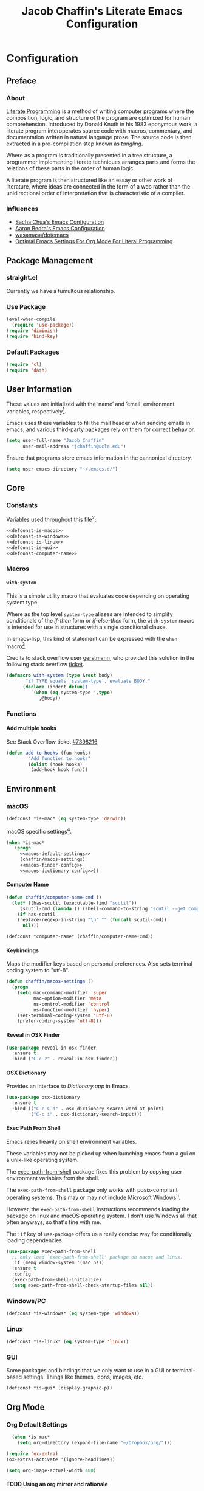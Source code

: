 #+TITLE: Jacob Chaffin's Literate Emacs Configuration
#+OPTIONS: H:5 num:t toc:t \n:nil d:nil tasks:nil tags:nil tex:t num:nil
#+STARTUP: nohideblocks:t

* Configuration
** Preface
*** About


[[https://en.wikipedia.org/wiki/literate_programming][Literate Programming]] is a method of writing computer programs where
the composition, logic, and structure of the program are optimized for
human comprehension. Introduced by Donald Knuth in his 1983 eponymous
work, a literate program interoperates source code with macros,
commentary, and documentation written in natural language prose. The
source code is then extracted in a pre-compilation step known as
/tangling/.

Where as a program is traditionally presented in a tree structure, a
programmer implementing literate techniques arranges parts and forms
the relations of these parts in the order of human logic.

A literate program is then structured like an essay or other work of
literature, where ideas are connected in the form of a web rather than
the unidirectional order of interpretation that is characteristic of a
compiler.

*** Influences

- [[http://pages.sachachua.com/.emacs.d/sacha.html][Sacha Chua's Emacs Configuration]]
- [[http://aaronbedra.com/emacs.d/][Aaron Bedra's Emacs Configuration]]
- [[https://github.com/Wasamasa/dotemacs/blob/master/init.org][wasamasa/dotemacs]]
- [[http://fgiasson.com/blog/index.php/2016/06/21/optimal-emacs-settings-for-org-mode-for-literate-programming/][Optimal Emacs Settings For Org Mode For Literal Programming]]

** Package Management
*** straight.el

Currently we have a tumultous relationship.

*** Use Package

#+NAME: use-package-config
#+BEGIN_SRC emacs-lisp :tangle yes
  (eval-when-compile
    (require 'use-package))
  (require 'diminish)
  (require 'bind-key)
#+END_SRC

*** Default Packages

#+BEGIN_SRC emacs-lisp :tangle yes
(require 'cl)
(require 'dash)
#+END_SRC

** User Information

These values are initialized with the ’name’ and ’email’
environment variables, respectively[fn:1].

Emacs uses these variables to fill the mail header when sending
emails in emacs, and various third-party packages rely on them
for correct behavior.

#+BEGIN_SRC emacs-lisp :tangle yes
  (setq user-full-name "Jacob Chaffin"
        user-mail-address "jchaffin@ucla.edu")
#+END_SRC

Ensure that programs store emacs information in the cannonical
directory.

#+BEGIN_SRC emacs-lisp :tangle yes
  (setq user-emacs-directory "~/.emacs.d/")
#+END_SRC

** Core
*** Constants
 
Variables used throughout this file[fn:2]:

#+NAME: define-constants
#+BEGIN_SRC emacs-lisp :noweb yes :tangle yes
<<defconst-is-macos>>
<<defconst-is-windows>>
<<defconst-is-linux>>
<<defconst-is-gui>>
<<defconst-computer-name>>
#+END_SRC

*** Macros
****  ~with-system~

This is a simple utility macro that evaluates code depending on
operating system type.

Where as the top level ~system-type~ aliases are intended to simplify
conditionals of the /if-then/ form or /if-else-then/ form, the
~with-system~ macro is intended for use in structures with a single
conditional clause.

In emacs-lisp, this kind of statement can be expressed with the ~when~
macro[fn:3].

Credits to stack overflow user [[https://stackoverflow.com/users/403018/gerstmann][gerstmann]], who provided this solution
in the following stack overflow [[https://stackoverflow.com/a/26137517/6233622][ticket]].

#+BEGIN_SRC emacs-lisp :tangle yes
  (defmacro with-system (type &rest body)
         "if TYPE equals `system-type', evaluate BODY."
        (declare (indent defun))
           `(when (eq system-type ',type)
              ,@body))
#+END_SRC

*** Functions
**** Add multiple hooks

See Stack Overflow ticket [[https://stackoverflow.com/a/7400476/6233622][#7398216]]

#+BEGIN_SRC emacs-lisp :tangle yes
  (defun add-to-hooks (fun hooks)
          "Add function to hooks"
          (dolist (hook hooks)
           (add-hook hook fun)))
#+END_SRC

** Environment
*** macOS

#+NAME: defconst-is-macos
#+BEGIN_SRC emacs-lisp :tangle no
  (defconst *is-mac* (eq system-type 'darwin))
#+END_SRC

macOS specific settings[fn:4].

#+NAME: macos-config
#+BEGIN_SRC emacs-lisp :noweb yes :tangle yes
  (when *is-mac*
     (progn
       <<macos-default-settings>>
       (chaffin/macos-settings)
       <<macos-finder-config>>
       <<macos-dictionary-config>>))
#+END_SRC

**** Computer Name

#+NAME: defconst-computer-name
#+BEGIN_SRC emacs-lisp :tangle no
(defun chaffin/computer-name-cmd ()
  (let* ((has-scutil (executable-find "scutil"))
	 (scutil-cmd (lambda () (shell-command-to-string "scutil --get ComputerName"))))
    (if has-scutil
	(replace-regexp-in-string "\n" "" (funcall scutil-cmd))
      nil)))

(defconst *computer-name* (chaffin/computer-name-cmd))
#+END_SRC

**** Keybindings

Maps the modifier keys based on personal preferences.
Also sets terminal coding system to "utf-8".

#+NAME: macos-default-settings
#+BEGIN_SRC emacs-lisp :tangle no
  (defun chaffin/macos-settings ()
    (progn
      (setq mac-command-modifier 'super
            mac-option-modifier 'meta
            ns-control-modifier 'control
            ns-function-modifier 'hyper)
      (set-terminal-coding-system 'utf-8)
      (prefer-coding-system 'utf-8)))
#+END_SRC

**** Reveal in OSX Finder

#+NAME: macos-finder-config
#+BEGIN_SRC emacs-lisp :tangle no
  (use-package reveal-in-osx-finder
    :ensure t
    :bind ("C-c z" . reveal-in-osx-finder))
#+END_SRC

**** OSX Dictionary

Provides an interface to /Dictionary.app/ in Emacs.

#+NAME: macos-dictionary-config
#+BEGIN_SRC emacs-lisp :tangle no
  (use-package osx-dictionary
    :ensure t
    :bind (("C-c C-d" . osx-dictionary-search-word-at-point)
           ("C-c i" . osx-dictionary-search-input)))
#+END_SRC

**** Exec Path From Shell

Emacs relies heavily on shell environment variables.

These variables may not be picked up when launching emacs
from a gui on a unix-like operating system.

The [[https://github.com/purcell/exec-path-from-shell][exec-path-from-shell]] package fixes this problem by copying
user environment variables from the shell.

The ~exec-path-from-shell~ package only works with posix-compliant
operating systems. This may or may not include Microsoft Windows[fn:5].

However, the ~exec-path-from-shell~ instructions recommends loading
the package on linux and macOS operating system. I don't use Windows
all that often anyways, so that's fine with me.

The ~:if~ key of ~use-package~ offers us a really concise way for
conditionally loading dependencies.

#+BEGIN_SRC emacs-lisp :tangle yes
  (use-package exec-path-from-shell
    ;; only load `exec-path-from-shell' package on macos and linux.
    :if (memq window-system '(mac ns))
    :ensure t
    :config
    (exec-path-from-shell-initialize)
    (setq exec-path-from-shell-check-startup-files nil))
#+END_SRC

*** Windows/PC

#+NAME: defconst-is-windows
#+BEGIN_SRC emacs-lisp :tangle no
(defconst *is-windows* (eq system-type 'windows))
#+END_SRC

*** Linux

#+NAME: defconst-is-linux
#+BEGIN_SRC emacs-lisp :tangle no
(defconst *is-linux* (eq system-type 'linux))
#+END_SRC

*** GUI

Some packages and bindings that we only want to
use in a GUI or terminal-based settings. Things like themes, icons,
images, etc.

#+NAME: defconst-is-gui
#+BEGIN_SRC emacs-lisp :tangle no
  (defconst *is-gui* (display-graphic-p))
#+END_SRC

** Org Mode
*** Org Default Settings

#+NAME: org-default-settings
#+BEGIN_SRC emacs-lisp :tangle yes
  (when *is-mac*
    (setq org-directory (expand-file-name "~/Dropbox/org/")))

(require 'ox-extra)
(ox-extras-activate '(ignore-headlines))

(setq org-image-actual-width 400)
#+END_SRC

**** TODO Using an org mirror and rationale
**** Enable Autofill in Org buffers

#+BEGIN_SRC emacs-lisp :tangle yes
  (add-hook #'org-mode-hook (lambda ()
                              (auto-fill-mode)
                              (visual-line-mode)))
#+END_SRC

*** Org Agenda

#+NAME: org-agenda-config
#+BEGIN_SRC emacs-lisp :tangle yes
  (use-package org-agenda
    :recipe org
    :defer-install t
    :bind (("C-c a" . org-agenda)))
#+END_SRC

*** Org Pomodoro 

#+NAME: org-pomodoro-config
#+BEGIN_SRC emacs-lisp :tangle yes
  (use-package org-pomodoro
    :ensure t
    :bind (:map org--mode-map
                ("C-c M-RET p" . org-pomodoro))
    :config
    (setq org-pomodoro-audio-player "afplay"
          org-pomodoro-tick-sound
          (expand-file-name "~/.emacs.d/resources/clock-ticking-2.wav")
          ;; Start Settings
          org-pomodoro-start-sound-p t ;; enable starting sound
          org-pomodoro-start-sound-args "--volume 0.08"
          org-pomodoro-start-sound
          (expand-file-name "~/.emacs.d/resources/Victory.wav")
          ;; Finished Settings
          org-pomodoro-finished-sound-args "--volume 0.2"
          org-pomodoro-finished-sound
          (expand-file-name "~/.emacs.d/resources/Waves.wav")
          ;; Short Break Settings
          org-pomodoro-short-break-length 5
          org-pomodoro-short-break-sound-args "--volume 0.2"
          org-pomodoro-short-break-sound org-pomodoro-finished-sound
          ;; Long Break Settings
          org-pomodoro-long-break-length 15
          org-pomodoro-long-break-sound-args "--volume 0.2"
          org-pomodoro-long-break-sound
          (expand-file-name "~/.emacs.d/resources/Complete.wav")))
#+END_SRC

*** Org Bullets 

Use UTF-8 Bullets for Org-mode headings.

#+NAME: org-bulllets-config
#+BEGIN_SRC emacs-lisp :tangle yes
  (use-package org-bullets
    :ensure t
    :init
    (add-hook 'org-mode-hook (lambda () (org-bullets-mode 1))))

#+END_SRC

*** Org Beautify Theme
:PROPERTIES:
:ID:       54498880-BB9C-46B2-A18B-15DB384869A3
:END:

#+NAME: org-beautify-theme-config
#+BEGIN_SRC emacs-lisp :tangle no
  (use-package org-beautify-theme
    :ensure nil
    :defines org-beautify-theme-use-box-hack
    :config
    (setq org-beautify-theme-use-box-hack nil)
    (add-to-list 'custom-enabled-themes 'org-beautify)
    (load-theme 'org-beautify t))
#+END_SRC



*** Org Pdfview

#+NAME: org-pdfview-config
#+BEGIN_SRC emacs-lisp :tangle yes
  (use-package org-pdfview
    :ensure pdf-tools
    :mode (("\\.pdf\\'" . pdf-view-mode))
    :init
    (progn
      (require 'pdf-tools)
      (pdf-tools-install)))
#+END_SRC

*** Org Ref

#+NAME: org-ref-config
#+BEGIN_SRC emacs-lisp :noweb yes :tangle yes
  (use-package org-ref
    :if *is-mac*
    :ensure t
    :after pdf-tools
    :defer t
    :config
    (progn
      <<org-ref-open-pdf-at-point>>
      (setq org-ref-bibliography-notes "~/Dropbox/org/papers/notes.org"
            org-ref-default-bibliography '("~/Dropbox/org/papers/references.bib")
            org-ref-pdf-directory "~/Dropbox/org/papers/pdfs/")
      (require 'org-ref-pdf)
      (require 'org-ref-latex)
      (require 'org-ref-reftex)
      (require 'org-ref-utils)
      (require 'org-ref-url-utils)
      (require 'org-ref-pubmed)
      (require 'org-ref-scopus)
      (require 'org-ref-scifinder)
      (require 'org-ref-citeproc)
      (require 'org-ref-sci-id)
      (require 'org-ref-isbn)
      (require 'org-ref-wos)
      (require 'org-ref-worldcat)
      (require 'x2bib)))
#+END_SRC

**** Open Pdf at point
See [[https://github.com/jkitchin/org-ref/blob/master/org-ref.org#using-doc-view-or-pdf-tools][Using Doc View or PDF Tools]] section of =org-ref= documentation.

#+NAME: org-ref-open-pdf-at-point
#+BEGIN_SRC emacs-lisp :tangle no
(defun chaffin/org-ref-open-pdf-at-point ()
  "Open the pdf for bibtex key under point if it exists."
  (interactive)
  (let* ((results (org-ref-get-bibtex-key-and-file))
         (key (car results))
         (pdf-file (funcall org-ref-get-pdf-filename-function key)))
    (if (file-exists-p pdf-file)
        (find-file pdf-file)
      (message "No PDF found for %s" key))))

(setq org-ref-open-pdf-function 'chaffin/org-ref-open-pdf-at-point)

#+END_SRC

*** Org GFM

#+BEGIN_SRC emacs-lisp :tangle yes
  (use-package ox-gfm
    :ensure t
    :init
    (with-eval-after-load 'org-mode
      (require 'ox-gfm)))
#+END_SRC

**** TODO Convert org links to markdown format.

*** Org Latex Export

#+NAME: org-latex-config
#+BEGIN_SRC emacs-lisp :tangle no
(add-to-list 'org-latex-default-packages-alist '("" "natbib" "") t)
(setq org-latex-pdf-process
      '("xelatex -interaction nonstopmode --output-directory %o %f"
	"bibtex %b"
	"xelatex -interaction nonstopmode --output-directory %o %f"
	"xelatex -interaction nonstopmode --output-directory %o %f")
      org-latex-prefer-user-labels t)
#+END_SRC

**** Org Per File Class
Adds a class for exporting to pdf using latex backend without
importing the default =ox-latex= packages. This allows the export
settings of a particular file to be completely insulated from most external
configuration.

#+NAME: org-latex-per-file-class
#+BEGIN_SRC emacs-lisp :tangle yes
(add-to-list 'org-latex-classes
	     '("per-file-class"
	       "\\documentclass{scrartcl}
	       [NO-DEFAULT-PACKAGES]
	       [EXTRA]"
	       ("\\section{%s}" . "\\section*{%s}")
	       ("\\subsection{%s}" . "\\subsection*{%s}")
	       ("\\subsubsection{%s}" . "\\subsubsection*{%s}")
	       ("\\paragraph{%s}" . "\\paragraph*{%s}")
	       ("\\subparagraph{%s}" . "\\subparagraph*{%s}")))
#+END_SRC

*** Org Youtube

From [[http://endlessparentheses.com/embedding-youtube-videos-with-org-mode-links.html][Endless Parentheses]] blogpost:

#+BEGIN_SRC emacs-lisp :tangle yes
(defvar yt-iframe-format
  ;; You may want to change your width and height.
  (concat "<iframe width=\"440\""
          " height=\"335\""
          " src=\"https://www.youtube.com/embed/%s\""
          " frameborder=\"0\""
          " allowfullscreen>%s</iframe>"))

(org-add-link-type
 "yt"
 (lambda (handle)
   (browse-url
    (concat "https://www.youtube.com/embed/"
            handle)))
 (lambda (path desc backend)
   (cl-case backend
     (html (format yt-iframe-format
                   path (or desc "")))
     (latex (format "\href{%s}{%s}"
                    path (or desc "video"))))))
#+END_SRC

** (Better) Defaults
*** Dired+

Adds extensions and functionality to dired mode.

#+NAME: dired-plus-config
#+BEGIN_SRC emacs-lisp :tangle yes
  (use-package dired+
    :ensure t)
#+END_SRC

*** Page Break Lines

Global minor-mode that turns ~^L~ form feed characters into
horizontal line rules.

#+NAME: page-break-lines-config
#+BEGIN_SRC emacs-lisp :tangle yes
  (use-package page-break-lines
    :ensure t
    :init
    (global-page-break-lines-mode))
#+END_SRC

*** Project Management
**** Projectile

#+NAME: projectile-config
#+BEGIN_SRC emacs-lisp :tangle yes
  (use-package projectile
    :ensure t
    :config
    (projectile-mode))
#+END_SRC

*** Undo Tree
#+NAME: undo-tree-config
#+BEGIN_SRC emacs-lisp :tangle yes
  (use-package undo-tree
    :ensure t
    :init
    (global-undo-tree-mode))
#+END_SRC

*** Splash Screen Replacement.

The default splash screen is great when you're starting out,
but it's more so an annoyance than anything else once you
know you're around.

**** Enable Emojis for org tags in dashboard agenda widget

#+BEGIN_SRC emacs-lisp :noweb yes :tangle yes
  <<emojify-mode-config>>
#+END_SRC

**** Emacs Dashboard

[[https://github.com/rakanalh/emacs-dashboard][Dashboard]] is a highly customizable splash screen
replacement library used in the popular [[https://github.com/syl20bnr/spacemacs][spacemacs]] framework.
It's a nice way of consolidating any combination of tasks,
agenda items, bookmarks, and pretty much any other enumerable
list that one may use in the wacky world of Emacs.

#+BEGIN_SRC emacs-lisp :tangle yes
  (use-package dashboard
    :ensure t
    :init
    (with-eval-after-load 'page-break-lines
      (if (not (global-page-break-lines-mode))
          (global-page-break-lines-mode)))
    :config
    (dashboard-setup-startup-hook))

  (progn
    (add-to-list 'dashboard-items '(agenda) t)
    (setq dashboard-banner-logo-title "Welcome Back, MasterChaff"
          dashboard-items '(( agenda . 10)
                            ( projects . 5)
                            ( recents . 5)
                            ( bookmarks . 5))))
#+END_SRC

*** Inhibit Scratch Buffer

#+BEGIN_SRC emacs-lisp :tangle yes
  (setq initial-scratch-message nil
        inhibit-startup-message t
        inhibit-startup-screen t)
#+END_SRC

*** Custom File

    By default, Emacs customizations[fn:7] writes to
    ~user-init-file~.

    While I usually prefer configuring emacs programmatically,
    settings that depend on features outside of the emacs ecosystem,
    such as the existence of a particular file in a particular location,
    will impact portability.

    Let's exercise our first ammendment rights and separate
    church from state.

    #+BEGIN_SRC emacs-lisp :tangle yes
      (setq custom-file "~/.emacs.d/custom/custom.el")
      (load custom-file)
    #+END_SRC

*** Backup Files

Backups are safe.

I like to live on the wild side. 

And I can always ~M-x recover-this-file~ anyways...

#+BEGIN_SRC emacs-lisp :tangle yes
  (setq make-backup-files nil)
#+END_SRC

*** Menu Bar, Tool Bar, Scroll Bar

Disable scroll bars and tool bar on all system types.

On macOS, the menu bar is integrated into the UI.

Disabling it will just empty the menu tab options for Emacs.app,
so we'll leave it there.

#+BEGIN_SRC emacs-lisp :tangle yes
  (scroll-bar-mode -1)
  (tool-bar-mode -1)
  (unless (eq system-type 'darwin)
  (menu-bar-mode -1))
#+END_SRC

*** Garbage Collection

Allow more than 800 KIB cache size before deallocating memory.

#+BEGIN_SRC emacs-lisp :tangle yes
  (setq gc-cons-threshold 50000000)
#+END_SRC

*** GnuTLS

- See [[https://github.com/wasamasa/dotemacs/blob/master/init.org#gnutls][wasamasa/dotfiles]]

#+BEGIN_SRC emacs-lisp :tangle yes
  (setq gnutls-min-prime-bits 4096)
#+END_SRC

*** Use GPG2

Set GPG program to 'gpg2'.

#+BEGIN_SRC emacs-lisp :tangle yes
  (when *is-mac*
    (setq epg-gpg-program "gpg2"))
#+END_SRC

*** Disable External Pin Entry

Switching between Emacs and an external tools is annoying.

By default, decrypting gpg files in Emacs will result in the pin entry
window being launched from the terminal session.

By disabling the agent info, we can force Emacs to handle this
internally[fn:8].

#+BEGIN_SRC emacs-lisp :tangle yes
  (setenv "GPG_AGENT_INFO" nil)
#+END_SRC

Or so I thought...

**** Internal Pinentry Problem and Solution

While I couldn't figure out how to get Emacs to handle gpg pinentry
internally, I was able to still find a satisfactory solution using the
~pinentry-mac~ tool.

Note that this solution requires macOS and using gpg2 for encryption.

See ticket [[https://github.com/Homebrew/homebrew-core/issues/14737][#1437]] from the [[https://github.com/Homebrew/homebrew-core][Homebrew/homebrew-core]] repository.

#+BEGIN_EXAMPLE sh
  brew install pinentry-mac
  echo "pinentry-program /usr/local/bin/pinentry-mac" >> ~/.gnupg/gpg-agent.conf
  killall gpg-agent
#+END_EXAMPLE

*** Alias Yes And No

#+BEGIN_SRC emacs-lisp :tangle yes
  (defalias 'yes-or-no-p 'y-or-n-p)
#+END_SRC

*** Truncate Lines

Not sure this is doing anything...

#+BEGIN_SRC emacs-lisp :tangle yes
  (setq-default truncate-lines nil)
#+END_SRC

*** Use Emacs Terminfo
Setting this variable to false forces Emacs to use internal terminfo,
rather than the system terminfo.

#+BEGIN_SRC emacs-lisp :tangle yes
  (setq system-uses-terminfo nil)
#+END_SRC

*** Restart Emacs

The [[https://github.com/iqbalansari/restart-emacs][restart-emacs]] package allows quickly rebooting Emacs
from within Emacs.

#+BEGIN_SRC emacs-lisp :tangle yes
  (use-package restart-emacs
    :ensure t
    :bind (("C-x C-r" . restart-emacs)))
#+END_SRC

** Editing
*** Indentation

Tabs are the bane of humanity[fn:9]. [[http://www.urbandictionary.com/define.php?term=dont%20%40%20me][Don't @ me]].

#+BEGIN_SRC emacs-lisp :tangle yes
  (setq tab-width 2
        indent-tabs-mode nil)
#+END_SRC

**** ~highlight-indent-guides~ [][repository]])
[[https://github.com/darthfennec/highlight-indent-guides][
Highlight Indent Guides]] sublime-like indentation guides.

/Commented out because of bug that leaves a trail of solid white line marks on the indent guide overlay./

#+BEGIN_SRC emacs-lisp :tangle no
 (use-package highlight-indent-guides
    :ensure t
    :init
    (add-hook 'prog-mode-hook 'highlight-indent-guides-mode)
    :config
    (setq highlight-indent-guides-method 'character))
#+END_SRC

*** YASnippet

YASnippet is a template system based off the TextMate snippet syntax.

Let's begin by creating a variable for our personal snippets directory.

#+BEGIN_SRC emacs-lisp :tangle yes
  (setq user-snippets-dir (concat user-emacs-directory "snippets"))
#+END_SRC

After installation and enabling the package, add the personal snippets
directory to the list of directories where YASnippet should look for snippets.

#+BEGIN_SRC emacs-lisp :tangle yes
  (use-package yasnippet
    :ensure t
    :init
    (yas-global-mode 1)
    :config
    (push 'user-snippets-dir yas-snippet-dirs))
#+END_SRC

YASnippet can also be used as a non-global minor mode on a per-buffer
basis.

Invoking ~yas-reload-all~ will load the snippet tables, and then
calling ~yas-minor-mode~ from the major mode hooks will load the
snippets corresponding to the major mode of the current buffer mode.

#+BEGIN_EXAMPLE emacs-lisp
  (yas-reload-all)
  (add-hook 'prog-mode-hook #'yas-minor-mode)
#+END_EXAMPLE

*** Flycheck

[[https://github.com/Flycheck/Flycheck][On the fly]] syntax highlighting.

#+BEGIN_SRC emacs-lisp :tangle yes :noweb yes 
  (use-package flycheck
    :defer-install t
    :init
    (setq flycheck-global-modes nil)
    :config
      (setq-default flycheck-disabled-checkers '(emacs-lisp-checkdoc)
                    flycheck-emacs-lisp-load-path 'inherit)
      <<flycheck-color-modeline-config>>)
#+END_SRC

**** Flycheck Color Mode Line

     Colors the modeline according to current Flycheck state of buffer.

     #+NAME: flycheck-color-modeline-config
     #+BEGIN_SRC emacs-lisp :tangle no
       (use-package flycheck-color-mode-line
	 :ensure t
	 :init
	 (add-hook 'flycheck-mode 'flycheck-color-mode-line-mode))
     #+END_SRC

**** Flycheck Package

[[https://github.com/purcell/flycheck-package][Flycheck Package]] requires ~package.el~ to be enabled, so it's incompatible with ~straight.el~.

#+NAME: flycheck-package-config
#+BEGIN_SRC emacs-lisp :tangle no
  (use-package flycheck-package
    :ensure t
    :init
    (eval-after-load 'flycheck
      '(flycheck-package-setup)))
#+END_SRC

**** Flycheck in Org Special Edit Buffers

#+NAME: org-edit-src-code
#+BEGIN_SRC emacs-lisp :tangle no
  (defadvice org-edit-src-code (around set-buffer-file-name activate compile)
    (let ((file-name (buffer-file-name))) ;; (1)
      ad-do-it                            ;; (2)
      ;; (3)
      (setq buffer-file-name file-name)))
#+END_SRC

*** Company

Emacs has two popular packages for code completion --
[[https://github.com/auto-complete/auto-complete][autocomplete]] and [[https://github.com/company-mode/company-mode][company]]. This reddit [[https://www.reddit.com/r/emacs/comments/2ekw22/autocompletemode_vs_companymode_which_is_better/][thread]] was enough for
me to go with company.

If you need more convincing, [[https://github.com/company-mode/company-mode/issues/68][company-mode/company-mode#68]]
offers a comprehensive discussion on the two.

The ticket is from the ‘company-mode‘ repository, so there's
probably some bias there, but company-mode hasn't provided
any reason for me reconsider my choice.


#+BEGIN_SRC emacs-lisp :tangle yes :noweb yes
  (use-package company
    :ensure t
    :defer t
    :bind (("TAB" . company-indent-or-complete-common)
           ("C-c /" . company-files)
           ("M-SPC" . company-complete)
           (:map company-mode-map
                 ("C-n" . company-select-next-or-abort)
                 ("C-p" . company-select-previous-or-abort)))
    :config
    (progn
        (global-company-mode)
        (setq company-tooltip-limit 20
              company-tooltip-align-annotations t
              company-idle-delay .3
              company-begin-commands '(self-insert-command))
        <<company-quick-help>>
        <<company-statistics-config>>
        <<company-dict-config>>))
#+END_SRC

**** Company Statistics

[[https://github.com/company-mode/company-statistics][Company statistics]] uses a persisent store of completions to rank the
top candidates for completion.

#+NAME: company-statistics-config
#+BEGIN_SRC emacs-lisp :tangle no
  (use-package company-statistics
    :ensure t
    :config
    ;; Alternatively,
    ;; (company-statistics-mode)
    (add-hook 'after-init-hook 'company-statistics-mode))
#+END_SRC

**** Company Quick Help 

[[https://github.com/expez/company-quickhelp][Company Quick Help]] emulates ~autocomplete~ documentation-on-idle behavior, but using the
less-buggy ~pos-tip~ package rather than ~popup-el~.

#+NAME: company-quick-help-config
#+BEGIN_SRC emacs-lisp :tangle no
  (use-package company-quickhelp
    :defer t
    :commands (company-quickhelp-manual-begin)
    :bind
    (:map company-active-map
          ("C-c h" . company-quickhelp-manual-begin))
    :config
    (company-quickhelp-mode 1))
#+END_SRC

**** Company Dict

#+NAME: company-dict-config
#+BEGIN_SRC emacs-lisp :tangle no
  (use-package company-dict
   :ensure t
   :init
   (add-to-list 'company-backends 'company-dict)
   :config
   (setq company-dict-enable-fuzzy t
         company-dict-enable-yasnippet t))
#+END_SRC

** Utilities
*** Image+

[[https://github.com/mhayashi1120/Emacs-imagex][Image+]]  provides extensions for image file manipulation in Emacs.

#+BEGIN_SRC emacs-lisp :tangle yes
  (use-package image+
    :ensure t
    :if *is-gui*
    :after image
    :config
    (eval-after-load 'image+
      `(when (require 'hydra nil t)
         (defhydra imagex-sticky-binding (global-map "C-x C-l")
           "Manipulating image"
           ("+" imagex-sticky-zoom-in "zoom in")
           ("-" imagex-sticky-zoom-out "zoom out")
           ("M" imagex-sticky-maximize "maximize")
           ("O" imagex-sticky-restore-original "resoure orginal")
           ("S" imagex-sticky-save-image "save file")
           ("r" imagex-sticky-rotate-right "rotate right")
           ("l" imagex-sticky-rotate-left "rotate left")))))
#+END_SRC

*** Ivy
**** Ivy Config
[[https://github.com/abo-abo/swiper][Ivy]] is a completion and selection framework in the same vein
as helm.
It doesn't have the same kind of ecosystem or interopability,
but its easy to configure, offers a minimalistic interface,
and is every bit as good of a completion tool as helm is,
if not better.

- See [[https://oremacs.com/2016/01/06/ivy-flx/][Better fuzzy matching support in Ivy]]

#+NAME: ivy-config
#+BEGIN_SRC emacs-lisp :tangle no :noweb yes
  (use-package ivy
    :config
    (ivy-mode 1)
    (setq ivy-use-virtual-buffers t
          ivy-initial-inputs-alist nil
          ivy-re-builders-alist
          '((ivy-switch-buffer . ivy--regex-plus)
            (t . ivy--regex-fuzzy)))
    <<ivy-hydra-config>>
    <<ivy-historian-config>>
    <<ivy-org-ref-config>>)
#+END_SRC

**** Ivy Hydra

#+NAME: ivy-hydra-config
#+BEGIN_SRC emacs-lisp :tangle no
  (use-package ivy-hydra
    :ensure hydra)
#+END_SRC

**** Ivy Historian

#+NAME: ivy-historian-config
#+BEGIN_SRC emacs-lisp :tangle no
  (use-package ivy-historian
    :ensure historian)
#+END_SRC

**** Org Ref Ivy

#+NAME: ivy-org-ref-config
#+BEGIN_SRC emacs-lisp :tangle no
(setq org-ref-completion-library 'org-ref-ivy-cite)
(require 'org-ref)
(require 'org-ref-ivy)
(require 'org-ref-ivy-cite)
#+END_SRC

**** Counsel

     #+BEGIN_SRC emacs-lisp :noweb yes :tangle yes
       (use-package counsel
         :ensure t
         :bind
         (("C-c C-r" . ivy-resume)
          ("C-`" . ivy-avy)
         ("M-x" . counsel-M-x)
         ("M-y" . counsel-yank-pop)
         ("C-x C-f" . counsel-find-file)
         ("<f1> f" . counsel-describe-function)
         ("<f1> v" . counsel-describe-variable)
         ("<f1> l" . counsel-load-library)
         ("<f2> i" . counsel-info-lookup-symbol)
         ("<f2> u" . counsel-unicode-char)
         ("C-c g" . counsel-git)
         ("C-c j" . counsel-git-grep)
         ("C-c k" . counsel-ag)
         ("C-x l" . counsel-locate)
         ("C-S-o" . counsel-rhythmbox)
         :map read-expression-map
         ("C-r" . counsel-expression-history))
         :init
           (progn
             <<ivy-config>>
             <<swiper-config>>
             <<counsel-projectile-config>>
             <<counsel-osx-app-config>>
             <<counsel-dash-config>>
             <<smex-config>>))
     #+END_SRC

**** Swiper

#+NAME: swiper-config
#+BEGIN_SRC emacs-lisp :tangle no :noweb yes
  (use-package swiper
  :bind
  (("\C-s" . swiper))
  :init
  <<swiper-avy-config>>)
#+END_SRC

**** Swiper Avy

#+NAME: swiper-avy-config
#+BEGIN_SRC emacs-lisp :tangle no
  (use-package avy
    :ensure t)
#+END_SRC

**** Counsel-Projectile

[[https://github.com/ericdanan/counsel-projectile][Counsel Projectile]] provides a project management interface via ivy and
friends.

#+NAME: counsel-projectile-config
#+BEGIN_SRC emacs-lisp :tangle no
  (use-package counsel-projectile
    :ensure t
    :init
    (progn
      (counsel-projectile-on)))
#+END_SRC

**** Smex

#+NAME: smex-config
#+BEGIN_SRC emacs-lisp :tangle no
  (use-package smex
    :ensure t
    :init (setq-default smex-history-length 32))
#+END_SRC

**** Counsel OSX App

 #+NAME: counsel-osx-app-config
 #+BEGIN_SRC emacs-lisp :tangle no
   (use-package counsel-osx-app
     :if *is-mac*
     :ensure t
     :bind (("C-c o a" . counsel-osx-app)))
 #+END_SRC

**** Counsel Dash

#+NAME: counsel-dash-config
#+BEGIN_SRC emacs-lisp :tangle no
  (use-package counsel-dash
    :if *is-mac*
    :ensure t
    :init (defun counsel-dash-at-point ()
            "Counsel dash with selected point."
            (interactive)
            (counsel-dash
             (if (use-region-p)
                 (buffer-substring-no-properties
                  (region-beginning)
                  (region-end))
               (substring-no-properties (or (thing-at-point 'symbol) "")))))
    :config
    (setq counsel-dash-docsets-path
          (expand-file-name "~/Library/Application\sSupport/Dash/DocSets")))
#+END_SRC

*** Deft

[[https://jblevins.org/projects/deft/][Deft]] is a notetaking application for Emacs.

#+BEGIN_SRC emacs-lisp :tangle yes
  (use-package deft
    :ensure t
    :bind ("C-x C-n" . deft)
    :config
    (setq deft-extensions '("org")
          deft-directory "~/Dropbox/org/notes"
          deft-use-filename-as-title t
          deft-default-extension "org"))
#+END_SRC

*** Wakatime

#+NAME: wakatime-mode-config
#+BEGIN_SRC emacs-lisp :tangle yes
  (use-package wakatime-mode
    :if (and *is-mac* (or (string= (downcase *computer-name*) "hal") (string= (downcase *computer-name*) "junior")))
    :ensure t
    :init
    (add-hook 'prog-mode-hook 'wakatime-mode)
    :config
    (progn
      (setq wakatime-cli-path
            (expand-file-name "~/.local/lib/python3.6/site-packages/wakatime/cli.py")
            wakatime-python-bin
            (expand-file-name "~/.pyenv/shims/python"))

      (defun wakatime-dashboard ()
        (interactive)
        (browse-url "https://wakatime.com/dashboard"))))
#+END_SRC

** UI
*** Cursor
**** Vertical Bar

     Set the cursor to a bar. The default is too thin for my liking.
     Set the width to 4px. Also remove the cursor in inactive windows.

     #+BEGIN_SRC emacs-lisp :tangle yes
       (setq-default cursor-type '(bar . 4)
                     cursor-in-non-selected-windows 'nil
                     x-stretch-cursor t
                     line-spacing 2)
     #+END_SRC

**** Disable Blink

     Ultimately, I'd like to set a longer blink interval, like the "phase"
     ~caret_style~ setting in Sublime Text.

     #+BEGIN_SRC emacs-lisp :tangle yes
       (blink-cursor-mode -1)
     #+END_SRC

**** Smart Cursor Color

     #+BEGIN_SRC emacs-lisp :tangle no
       (use-package smart-cursor-color
         :ensure t
         :config
         (smart-cursor-color-mode +1))
     #+END_SRC

*** Theme
**** Enable Custom Themes

This disables Emacs asking questions about loading a new theme.

#+BEGIN_SRC emacs-lisp :tangle yes
 (setq custom-safe-themes t)
#+END_SRC


**** Zenburn Theme

#+NAME: zenburn-theme-config
#+BEGIN_SRC emacs-lisp :tangle no
  (use-package zenburn-theme
    :ensure t
    :config (load-theme 'zenburn))
#+END_SRC

**** TODO Contrasting theme for use with =sunshine.el=.           :ignore:

***** Anti Zenburn Theme


#+BEGIN_SRC emacs-lisp :tangle no
  (use-package anti-zenburn-theme
    :ensure t)
#+END_SRC

**** Load Themes

Zenburn theme has to be loaded before [[54498880-BB9C-46B2-A18B-15DB384869A3][Org Beautify]] to preserve compatibility.

#+BEGIN_SRC emacs-lisp :tangle yes :noweb yes
  <<zenburn-theme-config>>
  <<org-beautify-theme-config>>
 #+END_SRC

*** Modeline
**** Display Time

Show the time in the modeline.

#+BEGIN_SRC emacs-lisp :tangle yes
  (display-time-mode 1)
#+END_SRC

**** Smart-Mode-Line

#+BEGIN_SRC emacs-lisp :tangle yes
  (use-package smart-mode-line
    :ensure t
    :init
    (smart-mode-line-enable)
    :config
    (setq sml/mode-width 0
          sml/name-width 20
          sml/not-confirm-load-theme t)
    (setf rm-blacklist "")
    (sml/setup))
#+END_SRC

**** Mode Icons

#+BEGIN_SRC emacs-lisp :tangle yes
  (use-package mode-icons
    :ensure t
    :if *is-gui*
    :after smart-mode-line
    :config
    (mode-icons-mode))
#+END_SRC

*** All The Icons 

[[https://github.com/domtronn/all-the-icons.el][All The Icons]] is a utility package for icons in Emacs.

#+BEGIN_SRC emacs-lisp :tangle yes
  (use-package all-the-icons
    :if *is-gui*
    :ensure t
    :init
    (unless (straight-check-package "all-the-icons")
      (all-the-icons-install-fonts)))

  (use-package all-the-icons-ivy
      :after all-the-icons ivy
      :ensure t
      :if *is-gui*
      :init
      (all-the-icons-ivy-setup))

  (use-package all-the-icons-dired
    :if *is-gui*
    :ensure t
    :config
    (add-hook 'dired-mode-hook 'all-the-icons-dired-mode))
#+END_SRC

*** Terminal
**** Colors and Display

The ~emacsclient ~nw~ command is a great workflow for remedial file
editing tasks like fixing a typo or commenting out lines.

By launching a single Emacs instance, ~emacsclient~ has the rapidity of
a barebones text editor with the feature-rich UI of a GUI-based Emacs
instance.

However, the reality of working remotely means that sometimes an Emacs
instance has to completely terminal-based. I spend most of my time in
the GUI. It's my home base and as such is configured to maximize
comfortability.

The terminal, however, is better suited for speed and agility.
These settings are adjusted based of my terminal theme and intended to
optimize code legibility.

#+BEGIN_SRC emacs-lisp :tangle no
  (defmacro prefix-color (str-prefix name color)
    `(set-face-attribute ',(intern (concat str-prefix (symbol-name name)))
                         nil :foreground ,color))

  (when (not *is-gui*)
    (set-face-attribute 'font-lock-builtin-face       nil :foreground "#8470ff")
    (set-face-attribute 'font-lock-comment-face       nil :foreground "#778899")
    (set-face-attribute 'font-lock-constant-face      nil :foreground "#00ee76")
    (set-face-attribute 'font-lock-doc-face           nil :foreground "#cd2626")
    (set-face-attribute 'font-lock-keyword-face       nil :foreground "#f15e33")
    (set-face-attribute 'font-lock-string-face        nil :foreground "#698b22")
    (set-face-attribute 'font-lock-function-name-face nil :foreground "#b0e2ff")
    (set-face-attribute 'button                       nil :foreground "#3284c6")
    (set-face-attribute 'link-visited                 nil :foreground  "#ba1caa")
    (set-face-attribute 'minibuffer-prompt            nil :foreground "ffc131")
    (set-face-attribute 'org-document-title nil :foreground "#1d4dae")
    (set-face-attribute 'org-code           nil :foreground "#de73ea")
    (set-face-attribute 'org-level-1        nil :foreground "#38aef2")
    (set-face-attribute 'org-level-2        nil :foreground "#a49ae3")
    (set-face-attribute 'org-level-3  nil :weight 'ultra-bold  :foreground "#e5dad4")
    (set-face-attribute 'org-level-4  nil :weight 'extra-bold  :inherit 'org-level-3)
    (set-face-attribute 'org-level-5  nil :weight 'bold        :inherit 'org-level-3)
    (set-face-attribute 'org-level-6  nil :weight 'semi-bold   :inherit 'org-level-3))
#+END_SRC

**** Multi-Term

#+NAME: multi-term-config
#+BEGIN_SRC emacs-lisp :tangle yes
(use-package multi-term
       :ensure t
       :bind
       (("C-c M-RET t" . multi-term)
	("C-c M-RET p" . multi-term-prev)
	("C-c M-RET n" . multi-term-next)
	("C-c M-RET o" . multi-term-dedicated-toggle))
       :config
       (progn
	 (setq multi-term-program
	     (if (string= shell-file-name "/bin/sh")
		 "/bin/bash"
	       shell-file-name))))
#+END_SRC

*** Fit Frame                                                      :ignore:

#+BEGIN_SRC emacs-lisp :tangle no :exports none :results none
  (use-package fit-frame
    :ensure t
    :config
    (add-hook 'after-make-frame-functions 'fit-frame))
#+END_SRC

*** Frame Font

Use the signature monospaced font on linux, macOS, or Windows OS.

#+BEGIN_SRC emacs-lisp :tangle yes
 (cond (*is-linux*
  (set-frame-font "Ubuntu Mono 12" nil t))
 (*is-windows*
  (set-frame-font "Lucida Sans Typewriter 12" nil t))
 ((eq system-type 'darwin)
  (set-frame-font "SF Mono 12" nil t))
 (t
  (set-frame-font "Menlo 12" nil t)))
#+END_SRC

*** Sunshine

#+BEGIN_SRC emacs-lisp :tangle yes
  (use-package sunshine
    :ensure t
    :config
    (setq sunshine-location "90024,USA"))
#+END_SRC

*** Theme Changer

#+BEGIN_SRC emacs-lisp :tangle no
  (use-package theme-changer
    :ensure t
    :config
    (change-theme 'zenburn-theme 'anti-zenburn-theme))
#+END_SRC

*** Emojify

#+NAME: emojify-mode-config
#+BEGIN_SRC emacs-lisp :tangle no
  (use-package emojify
    :ensure t
    :init (global-emojify-mode))
#+END_SRC

** VCS
*** Magit

[[https://github.com/magit/magit][Magit]] describes itself as one of two git porcelains, the other being
git itself.

A git porcelain is jargon for a program that features a user-friendly
vcs interface, as opposed to lower-level scripting commands.

It's not a vitrified ceramic commonly used for decorative tableware.
Magit would not be very good at that.

As a git client though, magit is awesome.

#+NAME: magit-config
#+BEGIN_SRC emacs-lisp :tangle yes
  (use-package magit
    :ensure t
    :bind (("C-c v c" . magit-clone)
           ("C-c v v" . magit-status)
           ("C-c v b" . magit-blame)
           ("C-c v i" . magit-init)
           ("C-c v m" . magit-merge)
           ("C-c v l" . magit-log-buffer-file)
           ("C-c v p" . magit-pull)
           ("C-c v P" . magit-push))
    :config (setq magit-save-repository-buffers 'dontask))
#+END_SRC

**** Magithub

[[https://github.com/vermiculus/github][Magithub]] offers an interface to github to complement magit.

#+BEGIN_SRC emacs-lisp :tangle yes
  (use-package magithub
    :after magit
    :ensure t
    :commands magithub-dispatch-popup
    :bind (:map magit-status-mode-map
                ("@" . magithub-dispatch-popup))
    :init
    (setq magithub-dir (concat user-emacs-directory ".magithub/"))
    :config
    (progn
      (magithub-feature-autoinject t)))
#+END_SRC

*** gist.el

Emacs integration for gist.github.com.

[[https://github.com/defunkt/gist.el][Gist]] requires generating a personal access token with ~gist~ scope, and
optionally ~user~ and ~repo~ scopes.

#+BEGIN_SRC emacs-lisp :tangle yes
  (use-package gist
    :ensure t
    :bind (("C-c C-g l" . gist-list)
           ("C-c C-g r" . gist-region)
           ("C-c C-g b" . gist-buffer)
           ("C-c C-g p" . gist-buffer-private)
           ("C-c C-g B" . gist-region-or-buffer)
           ("C-c C-g P" . gist-region-or-buffer-private)))
#+END_SRC

*** git-timemachine

Travel back in time (to your last commit).

#+BEGIN_SRC emacs-lisp :tangle yes
  (use-package git-timemachine
    :ensure t
    :bind
    ("C-x v t" . git-timemachine-toggle)
    :config
    (setq git-timemachine-abbreviation-length 7))
#+END_SRC

*** git-messenger

Pop-up feature for viewing the last git commit.

#+BEGIN_SRC emacs-lisp :tangle yes
  (use-package git-messenger
    :ensure t
    :bind
    (("C-x v p" . git-messenger:popup-message)))
#+END_SRC

*** git modes

#+BEGIN_SRC emacs-lisp :tangle yes
  (use-package git-modes
    :ensure t)
#+END_SRC

*** TODO Mercurial
**** TODO monky
**** TODO ah
** Web Browsing
*** osx-browse

This library provides several useful commands for using the
Google Chrome, Safari, and Firefox web browsers on macOS.

#+BEGIN_SRC emacs-lisp :tangle yes
  (use-package osx-browse
    :ensure t
    :if *is-mac*
    :config
    (osx-browse-mode 1))
#+END_SRC

*** TODO google-search-query-at-point
*** TODO browse-url-dwim
*** TODO google-this
*** TODO google-translate

** Email
*** Mu

#+NAME: mu-config
#+BEGIN_SRC emacs-lisp :tangle yes
  (use-package mu4e
    :if *is-mac*
    :load-path "/usr/local/Cellar/mu/0.9.18_1/share/emacs/site-lisp/mu/mu4e"
    :config
    (progn
      (setq mu4e-maildir (expand-file-name "~/.mail")
            mu4e-context-policy 'pick-first
            mu4e-compose-policy nil
            mu4e-get-mail-command "offlineimap -q -u quiet"
            mu4e-show-images t
            mu4e-show-addresses t)

       ;; smtp settings
       (setq mu4e-send-mail-function 'smtp-mail-send-it
       mu4e-default-smtp-server "smtp.gmail.com"
       smtpmail-smtp-service 587
       smtp-mail-smtp-stream-type 'ssl)


       (setq mu4e-contexts
             `( ,(make-mu4e-context
                  :name "private"
                  :match-func (lambda (msg)
                                (when msg
                                  mu4e-message-contact-field-matches msg
                                  :to "jchaffin57@gmail.com"))
                  :leave-func (lambda ()
                                (mu4e-message "Leaving Gmail Account"))
                  :vars '( (mu4e-reply-to-address "jchaffin@ucla.edu")
                           ( user-mail-address . "jchaffin57@gmail.com" )
                           ( user-full-name . "Jacob Chaffin" )
                           ( mu4e-drafts-folder . "/private/[Gmail].Drafts" )
                           ( mu4e-sent-folder . "/private/[Gmail].Trash" )
                           ( mu4e-refile-folder . "/archived")
                           ( mu4e-compose-signature .
                                                    (concat
                                                     "Jacob Chaffin\n"
                                                     "UCLA 19\n"
                                                     "Linguistics and Computer Science\n"
                                                     "jchaffin@ucla.edu\n"))))

                ,(make-mu4e-context
                  :name "school"
                  :enter-func (lambda () (mu4e-message "Switching to UCLA Mail"))
                  :leave-func (lambda () (mu4e-message "Leaving UCLA Mail"))
                  :match-func  (lambda (msg)
                                 (when msg
                                   (mu4e-message-contact-field-matches msg
                                                                       :to (or "jchaffin@ucla.edu" "jchaffin@g.ucla.edu"))))
                  :vars '( (user-mail-address . "jchaffin@ucla.edu" )
                           (user-full-name . "Jacob Chaffin" )
                           (mu4e-compose-signature . (concat
                                                      "Jacob Chaffin\n"
                                                      "UCLA 19\n"
                                                      "Linguistics and Computer Science\n"
                                                      "jchaffin@ucla.edu\n"
                                                      "(650)-380-3288\n"))))))))

#+END_SRC

** Programming Languages
*** Lisp
**** Parens

- [[https://github.com/Fuco1/smartparens/wiki/Paredit-and-smartparens][Paredit and Smartparens]]

***** Paredit

We could use ~:init~ key to hook the ~enable-paredit-mode~
function to each of the implementing languages like is
done [[https://github.com/tomjakubowski/.emacs.d/blob/master/init.el][here]], but I think adding the hook in the configuration
block of the programming language is easier to follow and
offers more meaningful semantics.

#+NAME: paredit-config
#+BEGIN_SRC emacs-lisp :tangle yes
  (use-package paredit
    :ensure t
    :diminish paredit-mode
    :config
    (use-package eldoc
      :ensure t
      :config
      (eldoc-add-command
       'paredit-backward-delete
       'paredit-close-round))
    (autoload 'enable-paredit-mode "paredit" "Turn on pseudo-structural editing of Lisp code." t))
   #+END_SRC

***** Smartparens

Like paredit, [[https://github.com/Fuco1/smartparens][smartparens]] is a minor-mode for managing parens
pairs. However, it also offers support for curly brackets in
JavaScript objects, angle brackets in HTML, and most other major
programming languages. I think I the "delete-on-command" behavior of
paredit for lisp programming, but in languages where locating
unmatched pairs is less comparable to searching for a needle in a
haystack, smartparens are a great productivity tool.

#+NAME: smartparens-config
#+BEGIN_SRC emacs-lisp :tangle yes
  (use-package smartparens
    :ensure t
    :init
    (require 'smartparens-config))
#+END_SRC

**** Hlsexp

Minor mode to highlight s-expresion.

#+BEGIN_SRC emacs-lisp :tangle yes
  (use-package hl-sexp
    :ensure t)
#+END_SRC

*** Common-Lisp

Configuration for emacs-lisp.

#+BEGIN_SRC emacs-lisp :noweb yes :tangle yes
  (use-package lisp-mode
    :after paredit
    :config
    (add-hook 'lisp-mode-hook #'paredit-mode)
    (add-hook 'lisp-mode-hook #'hl-sexp-mode)
    (add-hook 'emacs-lisp-mode-hook #'paredit-mode)
    (add-hook 'emacs-lisp-mode-hook #'hl-sexp-mode))
#+END_SRC

**** Slime

[[https://common-lisp.net/project/slime/][SLIME]] is The Superior Lisp Interaction Mode for Emacs.

#+BEGIN_SRC emacs-lisp :tangle yes
  (use-package slime
    :commands slime
    :defines (slime-complete-symbol*-fancy slime-completion-at-point-functions)
    :ensure t
    :if *is-mac*
    :init
    (progn
      (setq slime-contribs '(slime-asdf
                             slime-fancy
                             slime-indentation
                             slime-sbcl-exts
                             slime-scratch)
            inferior-lisp-program "sbcl"
            ;; enable fuzzy matching in code buffer and SLIME REPL
            slime-complete-symbol*-fancy t
            slime-completion-at-point-functions 'slime-fuzzy-complete-symbol)
      (defun slime-disable-smartparens ()
        (smartparents-strict-mode -1)
        (turn-off-smartparens-mode))
      (add-hook 'slime-repl-mode-hook #'slime-disable-smartparens)))
#+END_SRC

***** TODO Slime Company
*** Clojure
**** Clojure Mode ([[https://gihub.com/clojure-emacs/clojure-mode][repository]])

Provides key bindings and code colorization for Clojure(Script).

#+BEGIN_SRC emacs-lisp :tangle yes :noweb yes
  (use-package clojure-mode
    :ensure t
    :mode (("\\.edn$" . clojure-mode)
           ("\\.cljs$" . clojurescript-mode)
           ("\\.cljx$" . clojurex-mode)
           ("\\.cljsc$" . clojurec-mode))
    :config
    (add-hook 'clojure-mode-hook #'enable-paredit-mode)
    <<cljsbuild-config>>
    <<elein-config>>)
#+END_SRC

**** ClojureScript
***** Lein Cljsbuild

Minor mode offering ~lein cljsbuild~ commands for the Leiningen [[https://github.com/emezeske/lein-cljsbuild][plugin]].

#+NAME: cljsbuild-config
#+BEGIN_SRC emacs-lisp :tangle no
  (use-package cljsbuild-mode
    :ensure t
    :init
    (add-to-hooks #'cljsbuild-mode '(clojure-mode clojurescript-mode)))
#+END_SRC

***** elein

[[https://github.com/remvee/elein][Elein]] rovides support for leiningen commands in Emacs.

#+NAME: elein-config
#+BEGIN_SRC emacs-lisp :tangle no
  (use-package elein
    :ensure t)
#+END_SRC

**** Clojure Mode Extra Font Locking

Additional syntax highlighting for ~clojure-mode~.


#+BEGIN_SRC emacs-lisp :tangle yes
  (use-package clojure-mode-extra-font-locking
    :ensure t)
#+END_SRC

**** Cider ([[https://github.com/clojure-emacs/cider][repository]])

Provides integration with a Clojure repl.

#+BEGIN_SRC emacs-lisp :tangle yes
  (use-package cider
    :ensure t
    :after company
    :config
    (setq cider-repl-history-file "~/.emacs.d/cider-history"
          cider-repl-use-clojure-font-lock t
          cider-repl-result-prefix ";; => "
          cider-repl-wrap-history t
          cider-repl-history-size 3000
          cider-show-error-buffer nil
          nrepl-hide-special-buffers t)
    (add-hook 'cider-mode-hook #'eldoc-mode)
    (add-hook 'cider-mode-hook #'company-mode)
    (add-hook 'cider-repl-mode-hook #'cider-company-enable-fuzzy-completion)
    (add-hook 'cider-mode-hook #'cider-company-enable-fuzzy-completion)
    (add-hook 'cider-repl-mode-hook #'company-mode)
    (add-hook 'cider-repl-mode-hook #'subword-mode)
    (add-hook 'cider-repl-mode-hook #'enable-paredit-mode))
#+END_SRC

**** inf-clojure

 ~inf-clojure~ is a third-party package offering basic integration
 with a running Clojure subprocess. This package is necessary for
 running a Figwheel process with Emacs.
 It's not as feature-rich as CIDER, but still offers the ability
 to load files, switch namespaces, evaluate expressions, show documentation,
 and do macro-expansion.

 /Currently disabled due to conflicts with ~cider~/

#+BEGIN_SRC emacs-lisp :tangle no
  (use-package inf-clojure
    :ensure t
    :init
    (add-hook 'clojure-mode-hook #'inf-clojure-minor-mode))
#+END_SRC

 Now lets write a simple function to run Figwheel as a Clojure
 subprocess.

 #+BEGIN_SRC emacs-lisp :tangle no
   (defun figwheel-repl ()
     (interactive)
     (inf-clojure "lein figwheel"))
 #+END_SRC

**** Linting Clojure

The [[https://github.com/clojure-emacs/squiggly-clojure][flycheck-clojure]] package allows syntax checking for Clojure(Script).
It uses [[https://github.com/jonase/eastwood][eastwood]], [[http://typedclojure.org/][core.typed]] and [[https://github.com/jonase/kibit][kibit]] to lint Clojure(Script) through CIDER.


#+BEGIN_SRC emacs-lisp :tangle no
  (use-package flycheck-clojure
    :ensure t
    :after cider flycheck
    :config
    (flycheck-clojure-setup))
#+END_SRC

Okay. There's been some snares getting this package to work, but with
the help of this [[http://blog.podsnap.com/squiggly.html][blogpost]] from the ~flycheck-clojure~ repo. (note to
self: READMEs are friends), I'm beginning to make progress.

After cloning the project repo from my local file system, my debugging
process has consisted of the following:

1. Navigate to the [[https://github.com/clojure-emacs/squiggly-clojure/tree/master/sample-project][sample-project]] in the ~squiggly-clojure~ project repo.
2. Open ~core.clj~
2. Launch an nrepl with Cider.
3. See ~flycheck-clojure~ being weird.
4. Annoyed Google search.
5. Edit my ~clojure~ configuration based on the last blog post.
6. Restart Emacs.
7. Repeat.

After running into problems documented in issues [[https://github.com/clojure-emacs/squiggly-clojure/issues/45][#45]], [[https://github.com/clojure-emacs/squiggly-clojure/issues/13][#13]], and [[https://github.com/clojure-emacs/squiggly-clojure/issues/46][#46,]]
+I finally was able to get ~flycheck-clojure~ to stop doing weird things+.

+It's now doing nothing at all.+

The project maintainers provide an [[https://github.com/clojure-emacs/example-config][example-config]] for setting up
emacs, cider, flycheck, and friends. I messed around with this config
for about half an hour and the latency issues and general
inconsistency are the same.

I'm guessing I need to actually include the linters in my project's
~project.clj~, but it's weird this package worked at all for bits and
stretches if the dependencies need to be installed manually.

**** Typed Clojure

Let's give this [[https://github.com/typedclojure/typed-clojure-mode][guy]] a try.

#+BEGIN_SRC emacs-lisp :tangle no
  (use-package typed-clojure-mode
     :ensure t
     :after clojure-mode
     :init
     (add-hook 'clojure-mode-hook 'typed-clojure-mode))
#+END_SRC


~java.lang.GoEFUrself~!

 #+BEGIN_EXAMPLE sh
   # CompilerException java.lang.RuntimeException: Unable to resolve symbol: sym in this context, compiling:(clojure/core/types.clj:1170:5)
 #+END_EXAMPLE

 I've now stumbled upon ~cider--debug-mode~.

 This mode cannot be called manually, but with ~C-u C-M-x~ instead,
 and now =flycheck-clojure= +appears to be sort of working+.

*3 months later*: 

The above strikethrough denotes the point in time where I officially
said [[https://www.si.com/nba/2017/05/16/steve-kerr-sneakers-message][FI]]. 
 
**** Flycheck-Pos-Tip

The ~flycheck-clojure~ repository recommendeds to install
[[https://github.com/flycheck/flycheck-pos-tip][flycheck-pos-tip]] to keep linting and type errors from clashing with
CIDER eldoc information.

#+BEGIN_SRC emacs-lisp :tangle yes
  (use-package flycheck-pos-tip
    :ensure t
    :after flycheck
    :init
    (flycheck-pos-tip-mode)
    :config
    (setq flycheck-display-errors-function
          #'flycheck-pos-tip-error-messages))
#+END_SRC

*** Java
**** Eclim

#+BEGIN_SRC emacs-lisp :tangle no
  (use-package eclim
    :ensure t
    :if (eq system-type 'darwin)
    ;; load my forked version
    ;; :load-path "site-lisp/emacs-eclim/"
    :config
    (setq eclim-eclipse-dirs '("/Applications/Eclipse.app/Contents/Eclipse")
          eclim-executable "/Applications/Eclipse.app/Contents/Eclipse/eclim"
          eclimd-executable "/Applications/Eclipse.app/Contents/Eclipse/eclimd"
          eclimd-default-workspace "~/Developer/Projects/Java/Workspace"
          eclimd-autostart-with-default-workspace t
          eclim-autostart nil
          eclim-wait-for-process t))
#+END_SRC

*** LaTeX
**** Tex Config

#+NAME: tex-config
#+BEGIN_SRC emacs-lisp :noweb yes :tangle yes
  (use-package tex
    :ensure auctex
    :defines latex-nofill-env
    :functions chaffin/tex-auto-fill-mode
    :init
    (progn
      (setq TeX-command-default 'xetex
            TeX-engine 'xetex
            TeX-auto-save t
            TeX-parse-self t
            TeX-syntactic-comment t
            TeX-source-correlate-start-server nil
            LaTeX-fill-break-at-separators nil)
      (defvar latex-nofill-env '("equation"
                                 "equation*"
                                 "align"
                                 "align*"
                                 "tabular"
                                 "tikzpicture"))
      (defun chaffin//tex-autofill ()
        "Check whether the pointer is currently inside one of 
  the environments in `latex-nofill-env` and inhibits auto-filling 
  of the current paragraph."
        (let ((do-auto-fill t)
              (current-environment "")
              (level 0))
          (while (and do-auto-fill (not (string- current-environment "document")))
            (setq level (1+ level)
                  current-environment (LaTeX-current-environment level)
                  do-auto-fill (not (member current-environment latex-nofill-env)))))
        (when do-auto-fill
          (do-auto-fill)))

      (defun chaffin/tex-auto-fill-mode ()
        (interactive)
        (auto-fill-mode)
        (setq auto-fill-mode 'chaffin/tex-autofill))

      (add-hook 'LaTeX-mode-hook 'chaffin/tex-auto-fill-mode)
      (add-hook 'LaTeX-mode-hook 'LaTeX-math-mode)
      (add-hook 'LaTeX-mode-hook 'TeX-PDF-mode)
      (add-hook 'LaTeX-mode-hook 'smartparens-mode)
      ;; Company AucTeX
      <<company-auctex-config>>
      ;; RefTeX
      <<reftex-config>>
      (jchaffin/init-reftex)
      ;; Bibtex Config
      <<bibtex-config>>
      ;; Magic Latex Buffer
      <<magic-latex-buffer-config>>
      ;; Latex Preview Pane
      ;; buggy
      ;; <<latex-preview-pane-config>>

      ;; Org Edit Latex Buffer
      <<org-edit-latex-config>>
      ;; Latex Extra
      <<latex-extra-config>>
      ;; Auctex latexmk
      <<auctex-latexmk-config>>
      ))
#+END_SRC

**** Bibtex

#+NAME bibtex-config
#+BEGIN_SRC emacs-lisp :tangle no
(setq bibtex-autokey-year-length 4
      bibtex-autokey-name-year-separator "-"
      bibtex-autokey-year-title-separator "-"
      bibtex-autokey-titleword-separator "-"
      bibtex-autokey-titlewords 2
      bibtex-autokey-titlewords-stretch 1
      bibtex-autokey-titleword-length 5)
#+END_SRC

**** LaTeX Extra

#+NAME: latex-extra-config
#+BEGIN_SRC emacs-lisp :tangle no
(use-package latex-extra
  :ensure t
  :init
  (add-hook 'LaTeX-mode-hook 'latex-extra-mode))
#+END_SRC

**** LaTeX Preview Pane

#+NAME: latex-preview-pane-config
#+BEGIN_SRC emacs-lisp :tangle no
  (use-package latex-preview-pane
    :ensure t
    :config (latex-preview-pane-enable))
#+END_SRC

**** Company AucTeX

#+NAME: company-auctex-config
#+BEGIN_SRC emacs-lisp :tangle no
  (use-package company-auctex
    :ensure t
    :init
    (company-auctex-init))
#+END_SRC

**** Org Edit Latex

#+NAME: org-edit-latex-config
#+BEGIN_SRC emacs-lisp :tangle no
  (use-package org-edit-latex
    :ensure t)
#+END_SRC

**** Magic Latex Buffer

Prettify dedicated org-mode latex buffers.

#+NAME: magic-latex-buffer-config
#+BEGIN_SRC emacs-lisp :tangle no
  (use-package magic-latex-buffer
    :ensure t
    :init
    (progn
      (add-hook 'LaTeX-mode-hook 'magic-latex-buffer)
      (setq magic-latex-enable-block-highlight t
            magic-latex-enable-suscript t
            magic-latex-enable-pretty-symbols t
            magic-latex-enable-block-align t
            magic-latex-enable-inline-image t)))
#+END_SRC

**** Auctex Latexmk

#+NAME: auctex-latexmk-config
#+BEGIN_SRC emacs-lisp :tangle no
(use-package auctex-latexmk
  :ensure t
  :config
  (setq auctex-latexmk-inherit-TeX-PDF-mode t))
#+END_SRC

**** RefTeX


RefTeX is a citation and reference tool maintained by the
AucTeX team.
     
Since Emacs 24.3, its built in with the Emacs distribution.

#+NAME: reftex-config
#+BEGIN_SRC emacs-lisp :tangle no
  (defun jchaffin/init-reftex ()
    (add-hook 'LaTeX-mode-hook 'turn-on-reftex)
    (setq reftex-plug-into-AUCTeX '(nil nil t t t)
          reftex-use-fonts t
          reftex-default-bibliography '("~/Dropbox/org/papers/references.bib")))
#+END_SRC

**** Texinfo

#+texinfo-config
#+BEGIN_SRC emacs-lisp :tangle yes
  (use-package texinfo
    :ensure t
    :defines texinfo-section-list
    :commands texinfo-mode
    :init
    (add-to-list 'auto-mode-alist '("\\.texi$" . texinfo-mode)))
#+END_SRC

*** Javascript
**** JavaScript Preamble

#+NAME: js-config
#+BEGIN_SRC emacs-lisp :noweb yes :tangle yes
  <<js2-mode-config>>
  <<coffee-mode-config>>
  <<json-mode-config>>
  <<tern-mode-config>>
#+END_SRC

**** js2-mode

#+NAME: js2-mode-config
#+BEGIN_SRC emacs-lisp :tangle no
  (use-package js2-mode
    :ensure t
    :mode (("\\.js\\'" . js2-mode))
    :config
    (setq js-indent-level 2))
#+END_SRC

**** rjsx-mode
Real jsx support.

#+NAME: rjsx-mode-config
#+BEGIN_SRC emacs-lisp :tangle yes
  (use-package rjsx-mode
    :ensure t
    :mode "\\.jsx\\'")
#+END_SRC

**** Tern

[[https://github.com/proofit404/company-tern][Tern]] is a code-analysis engine for JavaScript.

#+NAME: tern-mode-config
#+BEGIN_SRC emacs-lisp :tangle no
  (use-package tern
    :ensure t
    :after js2-mode
    :init (add-hook 'js2-mode-hook 'tern-mode))
#+END_SRC

***** Company Tern ([[https://github.com/proofit404/company-tern][repository]])

Tern backend using company.

#+NAME: company-tern-config
#+BEGIN_SRC emacs-lisp :tangle no
  (use-package company-tern
    :ensure t
    :init
    (add-to-list 'company-backends 'company-tern)
    :config
    (setq company-tern-property-marker nil
          company-tern-meta-as-single-line t))
#+END_SRC

**** JSON

#+NAME: json-mode-config
#+BEGIN_SRC emacs-lisp :tangle no
  (use-package json-mode
    :defer t
    :ensure t
    :mode (("\\.json\\'" . json-mode)))
#+END_SRC

**** React                                                        :ignore:

Based off/shamelessly copied and pasted from Spacemacs
React layer.

#+NAME: react-config
#+BEGIN_SRC emacs-lisp :tangle no
  (progn
    (define-derived-mode react-mode web-mode "react")
    (add-to-list 'auto-mode-alist '("\\.jsx\\'" . react-mode))
    (add-to-list 'auto-mode-alist '("\\.react.js\\'" . react-mode))
    (add-to-list 'auto-mode-alist '("\\.index.android.js\\'" . react-mode))
    (add-to-list 'auto-mode-alist '("\\.index.ios.js\\'" . react-mode))
    (add-to-list 'auto-mode-alist '("\\/\\*\\* @jsx .*\\*/\\'" . react-mode)))
#+END_SRC

**** Coffee

#+NAME: coffee-mode-config
#+BEGIN_SRC emacs-lisp :tangle no
  (use-package coffee-mode
    :ensure t
    :mode ("\\.coffee\\'" . coffee-mode))
#+END_SRC

**** Add Node Modules Path ([[https://github.com/codesuki/add-node-modules-path][repository]])

#+NAME: add-node-modules-path-config
#+BEGIN_SRC emacs-lisp :tangle no
  (use-package add-node-modules-path
    :ensure t
    :defer t
    :init
    (add-hook 'js2-mode-hook #'add-node-modules-path))
#+END_SRC

**** Npm Mode

#+NAME: npm-mode-config
#+BEGIN_SRC emacs-lisp :tangle no
  (use-package npm-mode
    :ensure t
    :defer t)
#+END_SRC
**** Enable syntax checking in ~js-mode~ and related mode buffers.

#+NAME: flycheck-js-config
#+BEGIN_SRC emacs-lisp :tangle no
  (dolist (mode '(coffee-mode js2-mode json-mode))
    (push mode flycheck-global-modes))
#+END_SRC

*** Web
**** Web Mode

#+NAME: web-mode-config
#+BEGIN_SRC emacs-lisp :noweb yes :tangle yes
  (use-package web-mode
    :ensure t
    :bind (:map web-mode-map
                ("M-n" . web-mode-tag-match))
    :mode
    (("\\.phtml\\'"      . web-mode)
     ("\\.tpl\\.php\\'"  . web-mode)
     ("\\.twig\\'"       . web-mode)
     ("\\.html\\'"       . web-mode)
     ("\\.htm\\'"        . web-mode)
     ("\\.[gj]sp\\'"     . web-mode)
     ("\\.as[cp]x?\\'"   . web-mode)
     ("\\.eex\\'"        . web-mode)
     ("\\.erb\\'"        . web-mode)
     ("\\.mustache\\'"   . web-mode)
     ("\\.handlebars\\'" . web-mode)
     ("\\.hbs\\'"        . web-mode)
     ("\\.eco\\'"        . web-mode)
     ("\\.ejs\\'"        . web-mode)
     ("\\.djhtml\\'"     . web-mode))

    :config
    (progn
      (setq web-mode-engines-alist
          '(("php" . "\\.phtml\\'")
            ("blade" . "\\.blade\\'")))

      (defun jchaffin/web-mode-enable ()
        (setq web-mode-enable-auto-pairing t
              web-mode-enable-css-colorization t
              web-mode-enable-block-face t
              web-mode-enable-part-face t
              web-mode-enable-comment-keywords t
              web-mode-enable-heredoc-fontification t
              web-mode-enable-current-element-highlight t
              web-mode-enable-current-column-highlight t))

      (add-hook 'web-mode-hook #'jchaffin/web-mode-enable)


      (defun jchaffin/web-mode-indent ()
        (setq web-mode-markup-indent-offset 2
              web-mode-code-indent-offset 2
              web-mode-style-padding 1
              web-mode-script-padding 1
              web-mode-block-padding 0
              web-mode-comment-style 2))

      (add-hook 'web-mode-hook #'jchaffin/web-mode-indent)

      <<tagedit-mode-config>>
      <<css-mode-config>>
      <<emmet-mode-config>>
      <<company-web-config>>))
#+END_SRC

**** Emmet

#+NAME: emmet-mode-config
#+BEGIN_SRC emacs-lisp :tangle no
  (use-package emmet-mode
    :ensure t
    :defer t
    :init
    (add-to-hooks 'emmet-mode '(css-mode-hook
                               html-mode-hook
                               web-mode-hook)))
#+END_SRC

**** HTML
***** Tag Edit

#+NAME: tagedit-mode-config
#+BEGIN_SRC emacs-lisp :tangle no
  (use-package tagedit
    :ensure t
    :diminish tagedit-mode
    :config
    (progn
      (tagedit-add-experimental-features)
      (add-hook 'html-mode-hook (lambda () (tagedit-mode 1)))))
#+END_SRC

***** TODO Smart Parens

**** CSS
***** CSS Mode

#+NAME: css-config-mode
#+BEGIN_SRC emacs-lisp :tangle no
  (use-package css-mode
    :ensure t
    :defer t
    :commands css-expand-statment css-contract-statement
    :bind (("C-c c z" . css-contract-statement)
           ("C-c c o" . css-expand-statement))
    :init
    (progn
      (defun css-expand-statment ()
        (interactive)
        (save-excursion
          (end-of-line)
          (search-backward "{")
          (forward-char 1)
          (while (or (eobp) (not (looking-at "}")))
            (let ((beg (point)))
              (newline)
              (search-forward ";")
              (indent-region beg (point))))
          (newline)))

      (defun css-contrac-statement ()
        "Contract CSS Block"
        (interactive)
        (end-of-line)
        (search-backward "{")
        (while (not (looking-at "}"))
          (join-line -1)))))
#+END_SRC

***** Less

#+NAME: css-less-mode
#+BEGIN_SRC emacs-lisp :tangle no
  (use-package css-less-mode
    :ensure t
    :mode ("\\.less\\'" . less-css-mode))
#+END_SRC

***** SASS

#+NAME: sass-mode
#+BEGIN_SRC emacs-lisp :tangle no
  (use-package sass-mode
    :ensure t
    :mode ("\\.sass\\'" . sass-mode))
#+END_SRC

***** SCSS

#+NAME: scss-mode
#+BEGIN_SRC emacs-lisp :tangle no
  (use-package scss-mode
    :ensure t
    :mode ("\\.scss\\'" . scss-mode))
#+END_SRC

**** Syntax Checking and Code Completion
***** Company Web ([[https://github.com/osv/company-web][repository]])

Code completion for html-mode, web-mode, jade-mode,
and slim-mode using company.

#+NAME: company-web-config
#+BEGIN_SRC emacs-lisp :tangle no :noweb yes
  (use-package company-web
    :ensure t
    :init
    (progn
      <<company-tern-config>>
      (defun jchaffin/company-web-mode-hook ()
        "Autocompletion hook for web-mode"
        (set (make-local-variable 'company-backends)
             '(company-tern company-web-html company-yasnippet company-files)))

      (add-hook 'web-mode-hook #'jchaffin/company-web-mode-hook)

      ;; Enable JavaScript completion between <script>...</script> etc.
      (defadvice company-tern (before web-mode-set-up-ac-sources activate)
        "Set `tern-mode' based on current language before running company-tern."
        (if (equal major-mode 'web-mode)
            (let ((web-mode-cur-language
                   (web-mode-language-at-pos)))
              (if (or (string= web-mode-cur-language "javascript")
                      (string= web-mode-cur-language "jsx"))
                  (unless tern-mode (tern-mode))
                (if tern-mode (tern-mode -1))))))))
#+END_SRC

*** Markdown
**** Markdown Mode

- See https://jblevins.org/projects/markdown-mode/

#+NAME markdown-mode-config
#+BEGIN_SRC emacs-lisp :tangle yes
  (use-package markdown-mode
    :ensure t
    :commands (markdown-mode gfm-mode)
    :mode (("README\\.md\\'" . gfm-mode)
           ("\\.md\\'" . markdown-mode)
           ("\\.markdown\\'" . markdown-mode))
    :init
    (progn
      (setq markdown-command "multimarkdown")
      (when *is-mac*
        ;; FIX ME
        (setq markdown-open-command (lambda () (shell-command "open -a Marked" buffer-file-name))))))
#+END_SRC

**** markdown-mode+

#+BEGIN_SRC emacs-lisp :tangle yes
  (use-package markdown-mode+
    :if *is-mac*
    :ensure t)
#+END_SRC

**** TODO markdown-tocontents
**** TODO markdownfmt
*** TODO Go
*** Ruby
**** ruby-mode

#+CONFIG: ruby-mode-config
#+BEGIN_SRC emacs-lisp :tangle yes
  (use-package ruby-mode
    :mode "\\.rb\\'"
    :interpreter "ruby"
    :functions inf-ruby-keys
    :config
    (defun chaffin/ruby-mode-hook ()
      (require 'inf-ruby)
      (inf-ruby-keys))

    (add-hook #'ruby-mode-hook #'chaffin/ruby-mode-hook))
#+END_SRC

**** TODO rvm
*** TODO Yaml
*** Docker

#+NAME: dockerfile-mode-config
#+BEGIN_SRC emacs-lisp :tangle yes
  (use-package dockerfile-mode
    :ensure t
    :mode ( "Dockerfile\\'" .  dockerfile-mode))
#+END_SRC

** Footnotes

[fn:1] [[https://www.gnu.org/software/emacs/manual/html_node/emacs/General-Variables.html#General-Variables][Emacs Manual - C.4.1 General Variables]]

[fn:2] In lisp, global variables are called /top-level defintions/. By
convention, globals are wrapped in a pair of asterisks called
/earmuffs/. Earmuffs are completely optional -- they have no effect on
how the program is compiled -- its a best practice in all of the many
dialects of Lisp.

[fn:3] [[https://www.gnu.org/software/emacs/manual/html_node/elisp/Conditionals.html][Emacs Manual - 10.2 Conditionals]]

[fn:4] [[https://www.emacswiki.org/emacs/EmacsForMacOS][EmacsForMacOS]]

[fn:5] [[https://www.quora.com/Is-Windows-POSIX-compliant][Quora - Is Windows POSIX compliant?]]

[fn:6] [[https://www.gnu.org/software/emacs/manual/html_node/elisp/Library-Headers.html#Library-Headers][Emacs Manual - D.8 Conventional Headers for Emacs Libraries]]

[fn:7] [[https://www.gnu.org/software/emacs/manual/html_node/emacs/Saving-Customizations.html][Emacs Manual - 51.1.4 Saving Customizations]]

[fn:8] [[https://www.masteringemacs.org/article/keeping-secrets-in-emacs-gnupg-auth-sources][Mastering Emacs - Keeping Secrets in Emacs GnuPG Auth Sources]]

[fn:9] [[https://www.emacswiki.org/emacs/TabsAreEvil][Emacs Wiki - Tabs Are Evil]]


